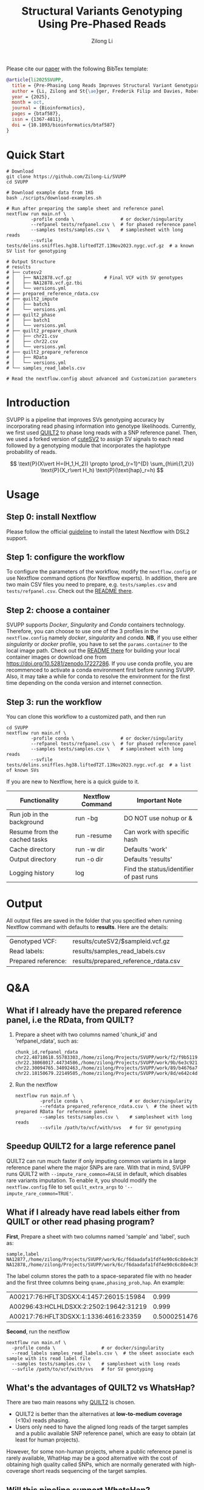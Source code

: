 #+title: Structural Variants Genotyping Using Pre-Phased Reads
#+author: Zilong Li 
#+email: zilong.dk@gmail.com
#+options: toc:2 num:nil email:t -:nil ^:nil

[[https://github.com/Zilong-Li/SVUPP/blob/main/.github/workflows/main.yml][https://github.com/Zilong-Li/SVUPP/actions/workflows/main.yml/badge.svg]]
[[https://doi.org/10.5281/zenodo.17227286][https://zenodo.org/badge/DOI/10.5281/zenodo.17227287.svg]]

Please cite our [[https://doi.org/10.1093/bioinformatics/btaf587][paper]] with the following BibTex template:

#+begin_src bibtex
@article{li2025SVUPP,
  title = {Pre-Phasing Long Reads Improves Structural Variant Genotyping},
  author = {Li, Zilong and St{\ae}ger, Frederik Filip and Davies, Robert W and Moltke, Ida and Albrechtsen, Anders},
  year = {2025},
  month = oct,
  journal = {Bioinformatics},
  pages = {btaf587},
  issn = {1367-4811},
  doi = {10.1093/bioinformatics/btaf587}
}
#+end_src

* Quick Start

#+begin_src shell
# Download
git clone https://github.com/Zilong-Li/SVUPP
cd SVUPP

# Download example data from 1KG
bash ./scripts/download-examples.sh 

# Run after preparing the sample sheet and reference panel
nextflow run main.nf \
         -profile conda \                 # or docker/singularity
         --refpanel tests/refpanel.csv \  # for phased reference panel
         --samples tests/samples.csv \    # samplesheet with long reads
         --svfile tests/delins.sniffles.hg38.liftedT2T.13Nov2023.nygc.vcf.gz  # a known SV list for genotyping

# Output Structure
# results
# ├── cutesv2
# │   ├── NA12878.vcf.gz            # Final VCF with SV genotypes
# │   ├── NA12878.vcf.gz.tbi
# │   └── versions.yml
# ├── prepared_reference_rdata.csv  
# ├── quilt2_impute
# │   ├── batch1
# │   └── versions.yml
# ├── quilt2_phase
# │   ├── batch1
# │   └── versions.yml
# ├── quilt2_prepare_chunk
# │   ├── chr21.csv
# │   ├── chr22.csv
# │   └── versions.yml
# ├── quilt2_prepare_reference
# │   ├── RData
# │   └── versions.yml
# └── samples_read_labels.csv

# Read the nextflow.config about advanced and Customization parameters
#+end_src

* Table of Contents :toc:quote:noexport:
#+BEGIN_QUOTE
- [[#quick-start][Quick Start]]
- [[#introduction][Introduction]]
- [[#usage][Usage]]
  - [[#step-0-install-nextflow][Step 0: install Nextflow]]
  - [[#step-1-configure-the-workflow][Step 1: configure the workflow]]
  - [[#step-2-choose-a-container][Step 2: choose a container]]
  - [[#step-3-run-the-workflow][Step 3: run the workflow]]
- [[#output][Output]]
- [[#qa][Q&A]]
  - [[#what-if-i-already-have-the-prepared-reference-panel-ie-the-rdata-from-quilt][What if I already have the prepared reference panel, i.e the RData, from QUILT?]]
  - [[#speedup-quilt2-for-a-large-reference-panel][Speedup QUILT2 for a large reference panel]]
  - [[#what-if-i-already-have-read-labels-either-from-quilt-or-other-read-phasing-program][What if I already have read labels either from QUILT or other read phasing program?]]
  - [[#whats-the-advantages-of-quilt2-vs-whatshap][What's the advantages of QUILT2 vs WhatsHap?]]
  - [[#will-this-pipeline-support-whatshap][Will this pipeline support WhatsHap?]]
#+END_QUOTE

* Introduction

SVUPP is a pipeline that improves SVs genotyping accuracy by incorporating read phasing information into genotype likelihoods. Currently, we first used [[https://github.com/rwdavies/QUILT][QUILT2]] to phase long reads with a SNP reference panel. Then, we used a forked version of [[https://github.com/Zilong-Li/cuteSV/tree/v0.0.2][cuteSV2]] to assign SV signals to each read followed by a genotyping module that incorporates the haplotype probability of reads.

$$
\text{P}(X\vert H=(H_1,H_2)) \propto \prod_{r=1}^{D} \sum_{h\in\{1,2\}} \text{P}(X_r\vert H_h) \text{P}(\text{hap}_r=h)
$$

* Usage

** Step 0: install Nextflow

Please follow the official [[https://www.nextflow.io/docs/latest/install.html][guideline]] to install the latest Nextflow with DSL2 support.

** Step 1: configure the workflow

To configure the parameters of the workflow, modify the =nextflow.config= or use Nextflow command options (for Nextflow experts). In addition, there are two main CSV files you need to prepare, e.g. =tests/samples.csv= and =tests/refpanel.csv=. Check out the [[file:tests/README.org][README there]].

** Step 2: choose a container

SVUPP supports /Docker/, /Singularity/ and /Conda/ containers technology. Therefore, you can choose to use one of the 3 profiles in the =nextflow.config= namely /docker/, /singularity/ and /conda/. *NB*, if you use either /singularity/ or /docker/ profile, you have to set the =params.container= to the local image path. Check out the [[file:containers/README.org][README there]] for building your local container images or download one from https://doi.org/10.5281/zenodo.17227286. If you use conda profile, you are recommenced to activate a conda environment first before running SVUPP. Also, it may take a while for conda to resolve the environment for the first time depending on the conda version and internet connection.

** Step 3: run the workflow

You can clone this workflow to a customized path, and then run

#+begin_src shell
cd SVUPP
nextflow run main.nf \
         -profile conda \                 # or docker/singularity
         --refpanel tests/refpanel.csv \  # for phased reference panel
         --samples tests/samples.csv \    # samplesheet with long reads
         --svfile tests/delins.sniffles.hg38.liftedT2T.13Nov2023.nygc.vcf.gz  # a list of known SVs
#+end_src

If you are new to Nextflow, here is a quick guide to it.

| Functionality                | Nextflow Command | Important Note                          |
|------------------------------+------------------+-----------------------------------------|
| Run job in the background    | run -bg          | DO NOT use nohup or &                   |
| Resume from the cached tasks | run -resume      | Can work with specific hash             |
| Cache directory              | run -w dir       | Defaults 'work'                         |
| Output directory             | run -o dir       | Defaults 'results'                      |
| Logging history              | log              | Find the status/identifier of past runs |

* Output

All output files are saved in the folder that you specified when running Nextflow command with defaults to *results*. Here are the details:

| Genotyped VCF:      | results/cuteSV2/$sampleid.vcf.gz     |
| Read labels:        | results/samples_read_labels.csv      |
| Prepared reference: | results/prepared_reference_rdata.csv |

* Q&A

** What if I already have the prepared reference panel, i.e the RData, from QUILT?

1. Prepare a sheet with two columns named 'chunk_id' and 'refpanel_rdata', such as:
    #+begin_src shell
chunk_id,refpanel_rdata
chr22.48718618.55783303,/home/zilong/Projects/SVUPP/work/f2/f9b51191685bdf2fa893e394a834af/RData/QUILT_prepared_reference.chr22.48718618.55783303.RData
chr22.38068017.44734586,/home/zilong/Projects/SVUPP/work/9b/6e3c921ecb41b2ebe01c8f0d4935ab/RData/QUILT_prepared_reference.chr22.38068017.44734586.RData
chr22.30094765.34092463,/home/zilong/Projects/SVUPP/work/89/b4676a75daf1e493c82e90d8bf1bdd/RData/QUILT_prepared_reference.chr22.30094765.34092463.RData
chr22.18150679.22149505,/home/zilong/Projects/SVUPP/work/8d/e642c4d7d2c6f1ed3c65c3869088d3/RData/QUILT_prepared_reference.chr22.18150679.22149505.RData
#+end_src
2. Run the nextflow
   #+begin_src shell
nextflow run main.nf \
         -profile conda \                 # or docker/singularity
         --refdata prepared_reference_rdata.csv \  # the sheet with prepared RData for reference panel
         --samples tests/samples.csv \    # samplesheet with long reads
         --svfile /path/to/vcf/with/svs   # for SV genotyping
#+end_src

** Speedup QUILT2 for a large reference panel

QUILT2 can run much faster if only imputing common variants in a large reference panel where the major SNPs are rare. With that in mind, SVUPP  runs QUILT2 with =--impute_rare_common=FALSE= in default, which disables rare variants imputation. To enable it, you should modify the =nextflow.config= file to set =quilt_extra_args= to ='--impute_rare_common=TRUE'=.

** What if I already have read labels either from QUILT or other read phasing program?

*First*, Prepare a sheet with two columns named 'sample' and 'label', such as:
   #+begin_src shell
sample,label
NA12877,/home/zilong/Projects/SVUPP/work/6c/f6daadafa1fdf4e90c6c8de4c39181/1/NA12877.haptag.tsv
NA12878,/home/zilong/Projects/SVUPP/work/6c/f6daadafa1fdf4e90c6c8de4c39181/1/NA12878.haptag.tsv
#+end_src
The label column stores the path to a space-separated file with no header and the first three columns being =qname,phasing_prob,hap=. An example:
| A00217:76:HFLT3DSXX:4:1457:26015:15984 |             0.999 | 1 |
| A00296:43:HCLHLDSXX:2:2502:19642:31219 |             0.999 | 2 |
| A00217:76:HFLT3DSXX:1:1336:4616:23359  | 0.500025147658519 | 1 |

*Second*, run the nextflow
   #+begin_src shell
   nextflow run main.nf \
     -profile conda \                 # or docker/singularity
     --read_labels samples_read_labels.csv \  # the sheet associate each sample with its read label file 
     --samples tests/samples.csv \    # samplesheet with long reads
     --svfile /path/to/vcf/with/svs   # for SV genotyping
#+end_src

** What's the advantages of QUILT2 vs WhatsHap?

There are two main reasons why [[https://github.com/rwdavies/QUILT][QUILT2]] is chosen.
- QUILT2 is better than the alternatives at *low-to-medium coverage* (<10x) reads phasing.
- Users only need to have the aligned long reads of the target samples and a public available SNP reference panel, which are easy to obtain (at least for human projects).

However, for some non-human projects, where a public reference panel is rarely available, WhatHap may be a good alternative with the cost of obtaining high quality called SNPs, which are normally generated with high-coverage short reads sequencing of the target samples.
  
** Will this pipeline support WhatsHap?

There is no such promise. However, since we are doing an open-source project, we are very much welcoming PRs!
